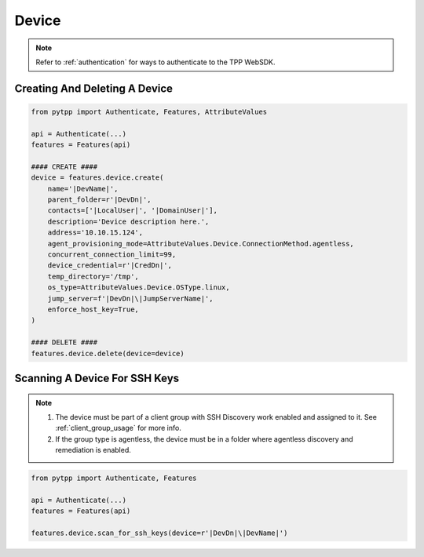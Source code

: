 .. _device_usage:

Device
======

.. note::
    Refer to :ref:`authentication` for ways to authenticate to the TPP WebSDK.


Creating And Deleting A Device
------------------------------

.. code-block:: python

    from pytpp import Authenticate, Features, AttributeValues

    api = Authenticate(...)
    features = Features(api)

    #### CREATE ####
    device = features.device.create(
        name='|DevName|',
        parent_folder=r'|DevDn|',
        contacts=['|LocalUser|', '|DomainUser|'],
        description='Device description here.',
        address='10.10.15.124',
        agent_provisioning_mode=AttributeValues.Device.ConnectionMethod.agentless,
        concurrent_connection_limit=99,
        device_credential=r'|CredDn|',
        temp_directory='/tmp',
        os_type=AttributeValues.Device.OSType.linux,
        jump_server=f'|DevDn|\|JumpServerName|',
        enforce_host_key=True,
    )

    #### DELETE ####
    features.device.delete(device=device)

Scanning A Device For SSH Keys
------------------------------

.. note::
    1. The device must be part of a client group with SSH Discovery work enabled and assigned to it. See :ref:`client_group_usage`
       for more info.
    2. If the group type is agentless, the device must be in a folder where agentless discovery and remediation is enabled.


.. code-block:: python

    from pytpp import Authenticate, Features

    api = Authenticate(...)
    features = Features(api)

    features.device.scan_for_ssh_keys(device=r'|DevDn|\|DevName|')
